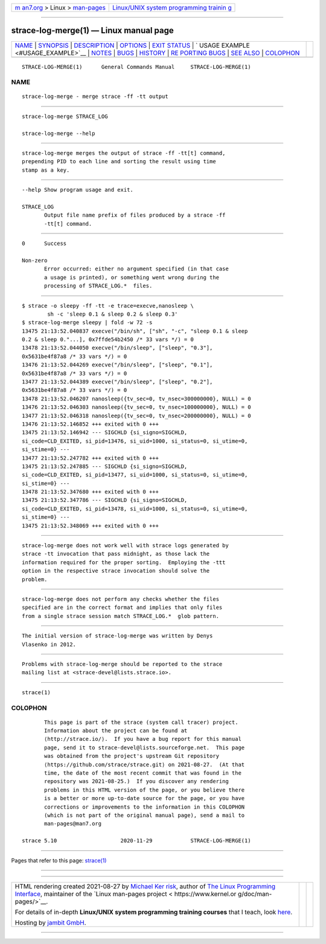 .. container:: page-top

.. container:: nav-bar

   +----------------------------------+----------------------------------+
   | `m                               | `Linux/UNIX system programming   |
   | an7.org <../../../index.html>`__ | trainin                          |
   | > Linux >                        | g <http://man7.org/training/>`__ |
   | `man-pages <../index.html>`__    |                                  |
   +----------------------------------+----------------------------------+

--------------

strace-log-merge(1) — Linux manual page
=======================================

+-----------------------------------+-----------------------------------+
| `NAME <#NAME>`__ \|               |                                   |
| `SYNOPSIS <#SYNOPSIS>`__ \|       |                                   |
| `DESCRIPTION <#DESCRIPTION>`__ \| |                                   |
| `OPTIONS <#OPTIONS>`__ \|         |                                   |
| `EXIT STATUS <#EXIT_STATUS>`__ \| |                                   |
| `                                 |                                   |
| USAGE EXAMPLE <#USAGE_EXAMPLE>`__ |                                   |
| \| `NOTES <#NOTES>`__ \|          |                                   |
| `BUGS <#BUGS>`__ \|               |                                   |
| `HISTORY <#HISTORY>`__ \|         |                                   |
| `RE                               |                                   |
| PORTING BUGS <#REPORTING_BUGS>`__ |                                   |
| \| `SEE ALSO <#SEE_ALSO>`__ \|    |                                   |
| `COLOPHON <#COLOPHON>`__          |                                   |
+-----------------------------------+-----------------------------------+
| .. container:: man-search-box     |                                   |
+-----------------------------------+-----------------------------------+

::

   STRACE-LOG-MERGE(1)      General Commands Manual     STRACE-LOG-MERGE(1)

NAME
-------------------------------------------------

::

          strace-log-merge - merge strace -ff -tt output


---------------------------------------------------------

::

          strace-log-merge STRACE_LOG

          strace-log-merge --help


---------------------------------------------------------------

::

          strace-log-merge merges the output of strace -ff -tt[t] command,
          prepending PID to each line and sorting the result using time
          stamp as a key.


-------------------------------------------------------

::

          --help Show program usage and exit.

          STRACE_LOG
                 Output file name prefix of files produced by a strace -ff
                 -tt[t] command.


---------------------------------------------------------------

::

          0      Success

          Non-zero
                 Error occurred: either no argument specified (in that case
                 a usage is printed), or something went wrong during the
                 processing of STRACE_LOG.*  files.


-------------------------------------------------------------------

::

          $ strace -o sleepy -ff -tt -e trace=execve,nanosleep \
                  sh -c 'sleep 0.1 & sleep 0.2 & sleep 0.3'
          $ strace-log-merge sleepy | fold -w 72 -s
          13475 21:13:52.040837 execve("/bin/sh", ["sh", "-c", "sleep 0.1 & sleep
          0.2 & sleep 0."...], 0x7ffde54b2450 /* 33 vars */) = 0
          13478 21:13:52.044050 execve("/bin/sleep", ["sleep", "0.3"],
          0x5631be4f87a8 /* 33 vars */) = 0
          13476 21:13:52.044269 execve("/bin/sleep", ["sleep", "0.1"],
          0x5631be4f87a8 /* 33 vars */) = 0
          13477 21:13:52.044389 execve("/bin/sleep", ["sleep", "0.2"],
          0x5631be4f87a8 /* 33 vars */) = 0
          13478 21:13:52.046207 nanosleep({tv_sec=0, tv_nsec=300000000}, NULL) = 0
          13476 21:13:52.046303 nanosleep({tv_sec=0, tv_nsec=100000000}, NULL) = 0
          13477 21:13:52.046318 nanosleep({tv_sec=0, tv_nsec=200000000}, NULL) = 0
          13476 21:13:52.146852 +++ exited with 0 +++
          13475 21:13:52.146942 --- SIGCHLD {si_signo=SIGCHLD,
          si_code=CLD_EXITED, si_pid=13476, si_uid=1000, si_status=0, si_utime=0,
          si_stime=0} ---
          13477 21:13:52.247782 +++ exited with 0 +++
          13475 21:13:52.247885 --- SIGCHLD {si_signo=SIGCHLD,
          si_code=CLD_EXITED, si_pid=13477, si_uid=1000, si_status=0, si_utime=0,
          si_stime=0} ---
          13478 21:13:52.347680 +++ exited with 0 +++
          13475 21:13:52.347786 --- SIGCHLD {si_signo=SIGCHLD,
          si_code=CLD_EXITED, si_pid=13478, si_uid=1000, si_status=0, si_utime=0,
          si_stime=0} ---
          13475 21:13:52.348069 +++ exited with 0 +++


---------------------------------------------------

::

          strace-log-merge does not work well with strace logs generated by
          strace -tt invocation that pass midnight, as those lack the
          information required for the proper sorting.  Employing the -ttt
          option in the respective strace invocation should solve the
          problem.


-------------------------------------------------

::

          strace-log-merge does not perform any checks whether the files
          specified are in the correct format and implies that only files
          from a single strace session match STRACE_LOG.*  glob pattern.


-------------------------------------------------------

::

          The initial version of strace-log-merge was written by Denys
          Vlasenko in 2012.


---------------------------------------------------------------------

::

          Problems with strace-log-merge should be reported to the strace
          mailing list at <strace-devel@lists.strace.io>.


---------------------------------------------------------

::

          strace(1)

COLOPHON
---------------------------------------------------------

::

          This page is part of the strace (system call tracer) project.
          Information about the project can be found at 
          ⟨http://strace.io/⟩.  If you have a bug report for this manual
          page, send it to strace-devel@lists.sourceforge.net.  This page
          was obtained from the project's upstream Git repository
          ⟨https://github.com/strace/strace.git⟩ on 2021-08-27.  (At that
          time, the date of the most recent commit that was found in the
          repository was 2021-08-25.)  If you discover any rendering
          problems in this HTML version of the page, or you believe there
          is a better or more up-to-date source for the page, or you have
          corrections or improvements to the information in this COLOPHON
          (which is not part of the original manual page), send a mail to
          man-pages@man7.org

   strace 5.10                    2020-11-29            STRACE-LOG-MERGE(1)

--------------

Pages that refer to this page: `strace(1) <../man1/strace.1.html>`__

--------------

--------------

.. container:: footer

   +-----------------------+-----------------------+-----------------------+
   | HTML rendering        |                       | |Cover of TLPI|       |
   | created 2021-08-27 by |                       |                       |
   | `Michael              |                       |                       |
   | Ker                   |                       |                       |
   | risk <https://man7.or |                       |                       |
   | g/mtk/index.html>`__, |                       |                       |
   | author of `The Linux  |                       |                       |
   | Programming           |                       |                       |
   | Interface <https:     |                       |                       |
   | //man7.org/tlpi/>`__, |                       |                       |
   | maintainer of the     |                       |                       |
   | `Linux man-pages      |                       |                       |
   | project <             |                       |                       |
   | https://www.kernel.or |                       |                       |
   | g/doc/man-pages/>`__. |                       |                       |
   |                       |                       |                       |
   | For details of        |                       |                       |
   | in-depth **Linux/UNIX |                       |                       |
   | system programming    |                       |                       |
   | training courses**    |                       |                       |
   | that I teach, look    |                       |                       |
   | `here <https://ma     |                       |                       |
   | n7.org/training/>`__. |                       |                       |
   |                       |                       |                       |
   | Hosting by `jambit    |                       |                       |
   | GmbH                  |                       |                       |
   | <https://www.jambit.c |                       |                       |
   | om/index_en.html>`__. |                       |                       |
   +-----------------------+-----------------------+-----------------------+

--------------

.. container:: statcounter

   |Web Analytics Made Easy - StatCounter|

.. |Cover of TLPI| image:: https://man7.org/tlpi/cover/TLPI-front-cover-vsmall.png
   :target: https://man7.org/tlpi/
.. |Web Analytics Made Easy - StatCounter| image:: https://c.statcounter.com/7422636/0/9b6714ff/1/
   :class: statcounter
   :target: https://statcounter.com/
